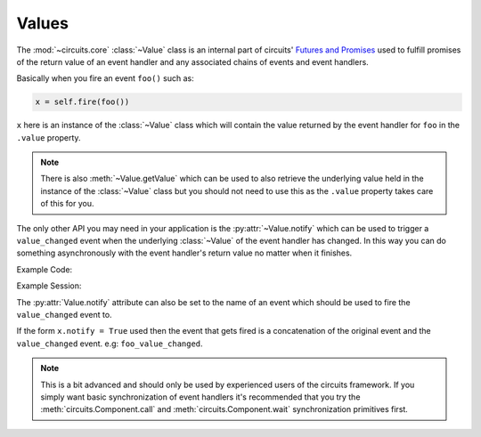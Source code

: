 Values
======


.. module:: circuits.core.values


The :mod:`~circuits.core` :class:`~Value`
class is an internal part of circuits'
`Futures and Promises <http://en.wikipedia.org/wiki/Futures_and_promises>`_
used to fulfill promises of the return value of
an event handler and any associated chains of
events and event handlers.

Basically when you fire an event ``foo()``
such as:

.. code-block:: python
    
    x = self.fire(foo())

``x`` here is an instance of the
:class:`~Value` class which will
contain the value returned by the
event handler for ``foo`` in
the ``.value`` property.

.. note:: There is also :meth:`~Value.getValue`
          which can be used to also retrieve the
          underlying value held in the instance
          of the :class:`~Value` class but you
          should not need to use this as the
          ``.value`` property takes care of this
          for you.

The only other API you may need in your application
is the :py:attr:`~Value.notify` which can be used
to trigger a ``value_changed`` event when the
underlying :class:`~Value` of the event handler has
changed. In this way you can do something asynchronously
with the event handler's return value no matter when
it finishes.

Example Code:

.. code-block:: python
    :linenos:
    
    #!/usr/bin/python -i


    from circuits import handler, Event, Component, Debugger


    class hello(Event):
        "hello Event"


    class test(Event):
        "test Event"


    class App(Component):

        def hello(self):
            return "Hello World!"

        def test(self):
            return self.fire(hello())

        @handler("hello_value_changed")
        def _on_hello_value_changed(self, value):
            print("hello's return value was: {}".format(value))


    app = App()
    Debugger().register(app)

Example Session:

.. code-block:: python
    :linenos:
    
    $ python -i ../app.py 
    >>> x = app.fire(test())
    >>> x.notify = True
    >>> app.tick()
    <registered[*] (<Debugger/* 27798:MainThread (queued=0) [S]>, <App/* 27798:MainThread (queued=1) [S]> )>
    <test[*] ( )>
    >>> app.tick()
    <hello[*] ( )>
    >>> app.tick()
    <test_value_changed[<App/* 27798:MainThread (queued=0) [S]>] (<Value ('Hello World!') result=True; errors=False; for <test[*] ( )> )>
    >>> app.tick()
    >>> x
    <Value ('Hello World!') result=True; errors=False; for <test[*] ( )>
    >>> x.value
    'Hello World!'
    >>> 

The :py:attr:`Value.notify` attribute can also be
set to the name of an event which should be used
to fire the ``value_changed`` event to.

If the form ``x.notify = True`` used then the event that
gets fired is a concatenation of the original event
and the ``value_changed`` event. e.g: ``foo_value_changed``.

.. note:: This is a bit advanced and should only be used
          by experienced users of the circuits framework.
          If you simply want basic synchronization of
          event handlers it's recommended that you try
          the :meth:`circuits.Component.call`
          and :meth:`circuits.Component.wait`
          synchronization primitives first.
